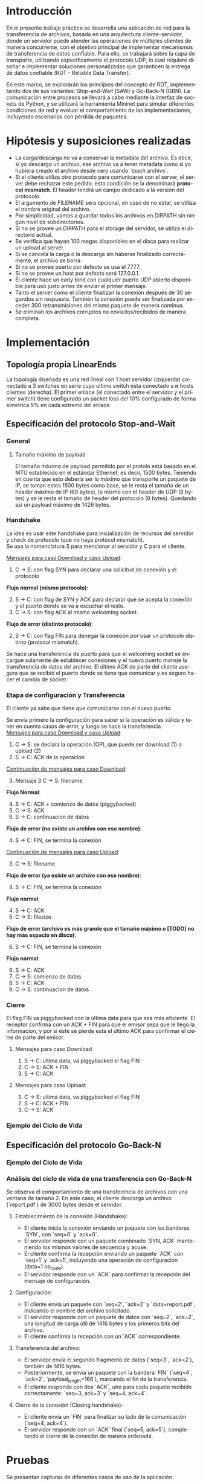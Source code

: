 #+LANGUAGE: es
#+OPTIONS: toc:nil title:nil

#+LATEX_CLASS_OPTIONS: [titlepage,a4paper]
#+LATEX_HEADER_EXTRA: \hypersetup{colorlinks=true,linkcolor=black,urlcolor=blue,bookmarksopen=true}
#+LATEX_HEADER_EXTRA: \usepackage{a4wide}
#+LATEX_HEADER_EXTRA: \usepackage{bookmark}
#+LATEX_HEADER_EXTRA: \usepackage{fancyhdr}
#+LATEX_HEADER_EXTRA: \usepackage[spanish]{babel}
#+LATEX_HEADER_EXTRA: \usepackage[utf8]{inputenc}
#+LATEX_HEADER_EXTRA: \usepackage[T1]{fontenc}
#+LATEX_HEADER_EXTRA: \usepackage{graphicx}
#+LATEX_HEADER_EXTRA: \usepackage{float}
#+LATEX_HEADER_EXTRA: \usepackage{minted}
#+LATEX_HEADER_EXTRA: \usepackage{svg}
#+LATEX_HEADER_EXTRA: \usepackage{xcolor}
#+LATEX_HEADER_EXTRA: \pagestyle{fancy}
#+LATEX_HEADER_EXTRA: \fancyhf{}
#+LATEX_HEADER_EXTRA: \fancyhead[L]{TP1 - Grupo 2}
#+LATEX_HEADER_EXTRA: \fancyhead[R]{Redes - FIUBA}
#+LATEX_HEADER_EXTRA: \renewcommand{\headrulewidth}{0.4pt}
#+LATEX_HEADER_EXTRA: \fancyfoot[C]{\thepage}
#+LATEX_HEADER_EXTRA: \renewcommand{\footrulewidth}{0.4pt}
#+LATEX_HEADER_EXTRA: \usemintedstyle{stata-light}
#+LATEX_HEADER_EXTRA: \newminted{c}{bgcolor={rgb}{0.95,0.95,0.95}}
#+LATEX_HEADER_EXTRA: \usepackage{color}
#+LATEX_HEADER_EXTRA: \usepackage[utf8]{inputenc}
#+LATEX_HEADER_EXTRA: \usepackage{fancyvrb}
#+LATEX_HEADER_EXTRA: \fvset{framesep=1mm,fontfamily=courier,fontsize=\scriptsize,numbers=left,framerule=.3mm,numbersep=1mm}
#+LATEX_HEADER_EXTRA: \usepackage[nottoc]{tocbibind}
#+LATEX_HEADER_EXTRA: \usepackage{amsmath}
#+LATEX_HEADER_EXTRA: \usepackage{changepage}

#+NAME: setup
#+BEGIN_SRC emacs-lisp :results silent :exports none
  (setq org-latex-minted-options
    '(("bgcolor" "bg")))
#+END_SRC

#+BEGIN_EXPORT latex
\begin{titlepage}
    \hfill\includegraphics[width=6cm]{docs/imgs/logofiuba.jpg}
    \centering
    \vfill
    \Huge \textbf{Trabajo Práctico 1}
    \vskip2cm
    \Large [TA048] Redes \\
    Primer cuatrimestre de 2025\\
    \vfill
    \begin{tabular}{ | l | l | l | }
      \hline
      Alumno & Padron & Email \\ \hline
      AVALOS, Victoria & 108434 & vavalos@fi.uba.ar \\ \hline
      CASTRO MARTINEZ, Jose Ignacio & 106957 & jcastrom@fi.uba.ar \\ \hline
      CIPRIANO, Victor & 106593 & vcipriano@fi.uba.ar \\ \hline
      DEALBERA, Pablo Andres & 106858 & pdealbera@fi.uba.ar \\ \hline
      DIEM, Walter Gabriel & 105618 & wdiem@fi.uba.ar \\ \hline
    \end{tabular}
    \vfill
\end{titlepage}
\tableofcontents
\newpage
\definecolor{bg}{rgb}{0.95,0.95,0.95}
#+END_EXPORT

* Introducción

En el presente trabajo práctico se desarrolla una aplicación de red para la transferencia de archivos, basada en una arquitectura
cliente-servidor, donde un servidor puede atender las operaciones de múltiples clientes de manera concurrente, con el objetivo principal de implementar mecanismos de transferencia de datos confiable. Para ello, se trabajará
sobre la capa de transporte, utilizando específicamente el protocolo UDP, lo cual requiere diseñar e implementar soluciones
personalizadas que garanticen la entrega de datos confiable (RDT - Reliable Data Transfer).

En este marco, se explorarán los principios del concepto de RDT, implementando dos de sus variantes: Stop-and-Wait (SAW) y Go-Back-N (GBN). La comunicación entre procesos se llevará a cabo mediante la interfaz de sockets de Python, y se utilizará la herramienta Mininet para simular diferentes
condiciones de red y evaluar el comportamiento de las implementaciones, incluyendo escenarios con pérdida de paquetes.


* Hipótesis y suposiciones realizadas

- La carga/descarga no va a conservar la metadata del archivo. Es decir, si yo descargo un archivo, ese archivo va a tener metadata como si yo hubiera creado el archivo desde cero usando `touch archivo`.
- Si el cliente utiliza otro protocolo para comunicarse con el server, el server debe rechazar este pedido, esta condición se la denominará *protocol mismatch*. El header tendrá un campo dedicado a la versión del protocolo.
- El argumento de FILENAME sera opcional, en caso de no estar, se utiliza el nombre original del archivo.
- Por simplicidad, vamos a guardar todos los archivos en DIRPATH sin ningún nivel de subdirectorios.
- Si no se provee un DIRPATH para el storage del servidor, se utiliza el directorio actual.
- Se verifica que hayan 100 megas disponibles en el disco para realizar un upload al server.
- Si se cancela la carga o la descarga sin haberse finalizado correctamente, el archivo se borra.
- Si no se provee puerto por defecto se usa el 7777.
- Si no se provee un host por defecto será 127.0.0.1.
- El cliente hace un early bind con cualquier puerto UDP abierto disponible para uso justo antes de enviar el primer mensaje.
- Tanto el server como el cliente finalizan la conexión después de 30 segundos sin respuesta. También la conexión puede ser finalizada por exceder 300 retransmisiones del mismo paquete de manera continua.
- Se eliminan los archivos corruptos no enviados/recibidos de manera completa.

* Implementación
** Topología propia LinearEnds

#+ATTR_LATEX: :width 0.5\textwidth
[[file:docs/imgs/linear_ends_multiple_clients_with_loss.png]]

La topología diseñada es una red lineal con 1 host servidor (izquierda) conectado a 3 switches en serie cuyo ultimo switch esta conectado a *n* hosts clientes (derecha). El primer enlace (el conectado entre el servidor y el primer switch) tiene configurado un packet loss del 10% configurado de forma simetrica 5% en cada extremo del enlace.


** Especificación del protocolo Stop-and-Wait

*** General

**** Tamaño máximo de payload

El tamaño máximo de payload permitido por el protolo está basado en el MTU establecido en el estándar Ethernet, es decir, 1500 bytes. Teniendo en cuenta que esto debería ser lo máximo que transporte un paquete de IP, se toman estos 1500 bytes como base, se le resta el tamaño de un header máximo de IP (60 bytes), lo mismo con el header de UDP (8 bytes) y se le resta el tamaño de header del protocolo (8 bytes). Quedando así un payload máximo de 1426 bytes.


*** Handshake

#+BEGIN_SRC plantuml :file docs/imgs/connection-handshake.png :exports results
@startuml
skinparam sequenceMessageAlign center
skinparam ParticipantPadding 100
scale 2.0
participant Client
participant Server

Client ->(10) Server : [SYN]\nseq=0, ack=0
Server ->(10) Client : [SYN], [ACK]\nseq=0, ack=0

Client ->(10) Server : [ACK]\nseq=1, ack=1\n data=1 (op_code)
Server ->(10) Client : [ACK]\nseq=1, ack=1

@enduml
#+END_SRC

#+ATTR_LATEX: :width 0.5\textwidth
#+RESULTS:
[[file:docs/imgs/connection-handshake.png]]

La idea es usar este handshake para inicialización de recursos del servidor y check de protocolo (que no haya protocol mismatch). \\

Se usa la nomenclatura S para mencionar al servidor y C para el cliente.

_Mensajes para caso Download y caso Upload_:

1. C \rightarrow S: con flag SYN para declarar una solicitud de conexión y el protocolo

*Flujo normal (mismo protocolo)*:

2. [@2] S \rightarrow C: con flag de SYN y ACK para declarar que se acepta la conexión y el puerto donde se va a escuchar el resto.
3. C \rightarrow S: con flag ACK al mismo welcoming socket.

*Flujo de error (distinto protocolo)*:

2. [@2] S \rightarrow C: con flag FIN para denegar la conexión por usar un protocolo distinto (protocol mismatch).

Se hace una transferencia de puerto para que el welcoming socket se encargue solamente de establecer conexiones y el nuevo puerto maneje la transferencia de datos del archivo. El último ACK de parte del cliente asegura que se recibió el puerto donde se tiene que comunicar y es seguro hacer el cambio de socket.

*** Etapa de configuración y Transferencia

El cliente ya sabe que tiene que comunicarse con el nuevo puerto.

Se envía primero la configuración para saber si la operación es válida y tener en cuenta casos de error, y luego se hace la transferencia. \\

_Mensajes para caso Download y caso Upload_:

1. C \rightarrow S: se declara la operación (OP), que puede ser download (1) o upload (2)
2. S \rightarrow C: ACK de la operación

_Continuación de mensajes para caso Download_:

3. [@3] Mensaje 3 C \rightarrow S: filename

*Flujo Normal*:

4. [@4] S \rightarrow C: ACK + comienzo de datos (piggybacked)
5. C \rightarrow S: ACK
6. S \rightarrow C: continuacion de datos

*Flujo de error (no existe un archivo con ese nombre)*:

4. [@4] S \rightarrow C: FIN, se termina la conexión

_Continuación de mensajes para caso Upload_:

3. [@3] C \rightarrow S: filename

*Flujo de error (ya existe un archivo con ese nombre)*:

4. [@4] S \rightarrow C: FIN, se termina la conexión

*Flujo normal*:

4. [@4] S \rightarrow C: ACK
5. C \rightarrow S: filesize

*Flujo de error (archivo es más grande que el tamaño máximo o [TODO] no hay más espacio en disco)*:

6. [@6] S \rightarrow C: FIN, se termina la conexión

*Flujo normal*:

6. [@6] S \rightarrow C: ACK
7. C \rightarrow S: comienzo de datos
8. S \rightarrow C: ACK
9. C \rightarrow S: continuacion de datos

*** Cierre

El flag FIN va piggybacked con la última data para que sea más eficiente. El receptor confirma con un ACK + FIN para que el emisor sepa que le llego la informacion, y por si este se pierde está el último ACK para confirmar el cierre de parte del emisor. \\

**** Mensajes para caso Download

#+BEGIN_SRC plantuml :file docs/imgs/download.png :exports results
@startuml
skinparam sequenceMessageAlign center
skinparam ParticipantPadding 100
scale 2.0
participant Client
participant Server

Client ->(10) Server : Filename
Server ->(10) Client : ACK, Data Chunk 1 (piggybacked)
Client ->(10) Server : ACK of Data Chunk 1
Server ->(10) Client : Data Chunk 2
Client ->(10) Server : ACK of Data Chunk 2
Server ->(10) Client : ...
Client ->(10) Server : ...
Server ->(10) Client : FIN, Data Chunk n
Client ->(10) Server : FIN, ACK of Data Chunk n
@enduml
#+END_SRC

#+ATTR_LATEX: :width 0.5\textwidth
#+RESULTS:
[[file:docs/imgs/download.png]]

1. S \rightarrow C: ultima data, va piggybacked el flag FIN
2. C \rightarrow S: ACK + FIN
3. S \rightarrow C: ACK

**** Mensajes para caso Upload:

#+BEGIN_SRC plantuml :file docs/imgs/upload.png :exports results
@startuml
skinparam sequenceMessageAlign center
skinparam ParticipantPadding 100
scale 2.0
participant Client
participant Server

Client ->(10) Server : Filename
Server ->(10) Client : ACK
Client ->(10) Server : Filesize
Server ->(10) Client : ACK
Client ->(10) Server : Data
@enduml
#+END_SRC

#+ATTR_LATEX: :width 0.5\textwidth
#+RESULTS:
[[file:docs/imgs/upload.png]]

1. C \rightarrow S: ultima data, va piggybacked el flag FIN
2. S \rightarrow C: ACK + FIN
3. C \rightarrow S: ACK

*** Ejemplo del Ciclo de Vida



** Especificación del protocolo Go-Back-N
*** Ejemplo del Ciclo de Vida

#+BEGIN_SRC plantuml :file docs/imgs/gbn.png :exports results
@startuml
skinparam sequenceMessageAlign center
skinparam ParticipantPadding 100
scale 2.0
participant Client
participant Server

group [Handshake]

Client ->(10) Server : [SYN]\nseq=0, ack=0
Server ->(10) Client : [SYN], [ACK]\nseq=0, ack=0

Client ->(10) Server : [ACK]\nseq=1, ack=1\n data=1 (op_code)
Server ->(10) Client : [ACK]\nseq=1, ack=1

else Configuration

Client ->(10) Server : seq=2, ack=2\n data=report.pdf
Server ->(10) Client : [ACK]\nseq=2, ack=2\npayload_length=1416\n data=101110...
Client ->(10) Server : [ACK]\nseq=2, ack=2

else File transfer

Server ->(10) Client : seq=3, ack=2\npayload_length=1416\n data=101110...
Server ->(10) Client : [FIN]\nseq=4, ack=2\npayload_length=168\n data=101110...

Client ->(10) Server : [ACK]\nseq=3, ack=3
Client ->(10) Server : [ACK]\nseq=4, ack=4

else Closing handshake

Client ->(10) Server : [FIN]\nseq=4, ack=4
Server ->(10) Client : [ACK]\nseq=5, ack=5

end

caption \nGo-Back-N protocol with window of\n 2 packets. Client downloads file \n(report.pdf of size 3000 bytes) from server
@enduml
#+END_SRC

#+ATTR_LATEX: :width 0.7\textwidth
#+RESULTS:
[[file:docs/imgs/gbn.png]]


*** Análisis del ciclo de vida de una transferencia con Go-Back-N

Se observa el comportamiento de una transferencia de archivos con una ventana de tamaño 2. En
este caso, el cliente descarga un archivo (`report.pdf`) de 3000 bytes desde el servidor.

**** Establecimiento de la conexión (Handshake):
- El cliente inicia la conexión enviando un paquete con las banderas `SYN`, con `seq=0` y `ack=0`.
- El servidor responde con un paquete combinado `SYN, ACK` manteniendo los mismos valores de secuencia y acuse.
- El cliente confirma la recepción enviando un paquete `ACK` con `seq=1` y `ack=1`, incluyendo una operación de configuración (data=1 op_code).
- El servidor responde con un `ACK` para confirmar la recepción del mensaje de configuración.

**** Configuración:
- El cliente envía un paquete con `seq=2`, `ack=2` y `data=report.pdf`, indicando el nombre del archivo solicitado.
- El servidor responde con un paquete de datos con `seq=2`, `ack=2`, una longitud de carga útil de 1416 bytes y los primeros bits del archivo.
- El cliente confirma la recepción con un `ACK` correspondiente.

**** Transferencia del archivo:
- El servidor envía el segundo fragmento de datos (`seq=3`, `ack=2`), también de 1416 bytes.
- Posteriormente, se envía un paquete con la bandera `FIN` (`seq=4`, `ack=2`, `payload_length=168`), marcando el fin de la transferencia.
- El cliente responde con dos `ACK`, uno para cada paquete recibido correctamente: `seq=3, ack=3` y `seq=4, ack=4`.

**** Cierre de la conexión (Closing handshake):
- El cliente envía un `FIN` para finalizar su lado de la comunicación (`seq=4, ack=4`).
- El servidor responde con un `ACK` final (`seq=5, ack=5`), completando el cierre de la conexión de manera ordenada.

* Pruebas

Se presentan capturas de diferentes casos de uso de la aplicación.

** Casos de error

- Protocol Mismatch
#+caption: Ejemplo de protocol mismatch.
[[file:docs/imgs/protocol_mismatch.png]]

En caso de que un cliente intente conectarse con un servidor utilizando un protocolo diferente al suyo, el servidor lo rechazará. En la imagen se puede observar un ejemplo en el que un servidor que utiliza Stop & Wait rechaza a un cliente que hace una petición con Go Back N.

- Archivo ya existente.

#+caption: Ejemplo de upload de un archivo que ya existe en el servidor.
[[file:docs/imgs/file_already_exists.png]]

Para ambos protocolos, si el cliente intenta subir un archivo que el servidor ya tiene, se rechaza.

** Stop & Wait

Para mostrar el funcionamiento de stop and wait, primero mostraremos los logs de las operaciones upload y download de un archivo pequeño de 5kB a modo de ejemplo, y luego cómo se ve una captura de whireshark de un archivo más grande.

- Upload
#+caption: Ejemplo de Upload con Stop & Wait.
[[file:docs/imgs/saw_upload.png]]

- Download
#+caption: Ejemplo de Download con Stop & Wait.
[[file:docs/imgs/saw_download.png]]

*** Tabla de Datos de Wireshark

\begin{adjustwidth}{-3cm}{-3cm}
\begin{center}
\begin{tabular}{rrrrlrlrlllrrl}
No & Time & Src & Dst & Proto & Len & Type & SEQ & ACK & SYN & FIN & SrcPort & DstPort\\[0pt]
\hline
1 & 0.000000000 & 10.0.1.1 & 10.0.0.1 & SAW & 48 & Stop-and-Wait & 0 & False & True & False & 52515 & 0\\[0pt]
2 & 0.000191297 & 10.0.0.1 & 10.0.1.1 & SAW & 48 & Stop-and-Wait & 0 & True & True & False & 41367 & 0\\[0pt]
3 & 0.002208402 & 10.0.1.1 & 10.0.0.1 & SAW & 50 & Stop-and-Wait & 1 & True & False & False & 52515 & 2\\[0pt]
4 & 0.002801150 & 10.0.0.1 & 10.0.1.1 & SAW & 48 & Stop-and-Wait & 1 & True & False & False & 41367 & 0\\[0pt]
5 & 0.004355272 & 10.0.1.1 & 10.0.0.1 & SAW & 53 & Stop-and-Wait & 0 & False & False & False & 52515 & 5\\[0pt]
6 & 0.004722710 & 10.0.0.1 & 10.0.1.1 & SAW & 48 & Stop-and-Wait & 0 & True & False & False & 41367 & 0\\[0pt]
7 & 0.005754904 & 10.0.1.1 & 10.0.0.1 & SAW & 52 & Stop-and-Wait & 1 & False & False & False & 52515 & 4\\[0pt]
8 & 0.005879502 & 10.0.0.1 & 10.0.1.1 & SAW & 48 & Stop-and-Wait & 1 & True & False & False & 41367 & 0\\[0pt]
9 & 0.006562696 & 10.0.1.1 & 10.0.0.1 & SAW & 1474 & Stop-and-Wait & 0 & False & False & False & 52515 & 1426\\[0pt]
10 & 0.006634214 & 10.0.0.1 & 10.0.1.1 & SAW & 48 & Stop-and-Wait & 0 & True & False & False & 41367 & 0\\[0pt]
11 & 0.006819155 & 10.0.1.1 & 10.0.0.1 & SAW & 1474 & Stop-and-Wait & 1 & False & False & False & 52515 & 1426\\[0pt]
12 & 0.006887880 & 10.0.0.1 & 10.0.1.1 & SAW & 48 & Stop-and-Wait & 1 & True & False & False & 41367 & 0\\[0pt]
\ldots{} & \ldots{} & \ldots{} & \ldots{} & \ldots{} & \ldots{} & \ldots{} & \ldots{} & \ldots{} & \ldots{} & \ldots{} & \ldots{} & \ldots{}\ldots{}\\[0pt]
384 & 0.036747322 & 10.0.0.1 & 10.0.1.1 & SAW & 48 & Stop-and-Wait & 1 & True & False & False & 41367 & 0\\[0pt]
385 & 0.036806828 & 10.0.1.1 & 10.0.0.1 & SAW & 1474 & Stop-and-Wait & 0 & False & False & False & 52515 & 1426\\[0pt]
386 & 0.036860606 & 10.0.0.1 & 10.0.1.1 & SAW & 48 & Stop-and-Wait & 0 & True & False & False & 41367 & 0\\[0pt]
387 & 0.037000220 & 10.0.1.1 & 10.0.0.1 & SAW & 1474 & Stop-and-Wait & 1 & False & False & False & 52515 & 1426\\[0pt]
388 & 0.037084310 & 10.0.0.1 & 10.0.1.1 & SAW & 48 & Stop-and-Wait & 1 & True & False & False & 41367 & 0\\[0pt]
389 & 0.037217987 & 10.0.1.1 & 10.0.0.1 & SAW & 363 & Stop-and-Wait & 0 & False & False & True & 52515 & 315\\[0pt]
390 & 0.037459011 & 10.0.0.1 & 10.0.1.1 & SAW & 48 & Stop-and-Wait & 0 & True & False & False & 41367 & 0\\[0pt]
391 & 0.037511183 & 10.0.0.1 & 10.0.1.1 & SAW & 48 & Stop-and-Wait & 0 & False & False & True & 41367 & 0\\[0pt]
392 & 0.037580397 & 10.0.1.1 & 10.0.0.1 & SAW & 48 & Stop-and-Wait & 1 & True & False & False & 52515 & 0\\[0pt]
\end{tabular}
\end{center}
\end{adjustwidth}

** Análisis de la comunicación Stop-and-Wait

La tabla presentada muestra una traza de paquetes intercambiados entre dos nodos de mininet (10.0.1.1 y 10.0.0.1) utilizando el protocolo desarrollado con el esquema Stop-and-Wait. Este protocolo garantiza la entrega ordenada y libre de errores mediante el envío secuencial de paquetes, esperando una confirmación (ACK) por cada uno antes de continuar con el siguiente.

El ciclo de vida de la comunicación puede dividirse en tres fases:

**1. Establecimiento de la conexión:**
- El cliente (10.0.1.1) inicia la conexión enviando un paquete con la bandera `SYN` activada.
- El servidor (10.0.0.1) responde con un paquete que contiene tanto `SYN` como `ACK`, indicando aceptación.
- Finalmente, el cliente responde con un `ACK`, completando el procedimiento de handshake.

**2. Transferencia de datos:**
- Una vez establecida la conexión, el cliente comienza a enviar datos, alternando los números de secuencia (SEQ) entre 0 y 1. Este comportamiento es característico del protocolo Stop-and-Wait.
- Por cada paquete de datos enviado, el servidor responde con un paquete de confirmación (`ACK`) para indicar que ha recibido correctamente el contenido.
- El campo `Len` refleja el tamaño de los datos transportados, y los puertos de origen y destino se utilizan para mantener la sesión activa entre los procesos involucrados.

**3. Finalización de la conexión:**
- El cliente inicia el cierre de la sesión enviando un paquete con la bandera `FIN` activada.
- El servidor responde primero con un `ACK`, y luego con su propio paquete `FIN`, indicando que también desea cerrar la conexión.
- Finalmente, el cliente responde con un `ACK`, completando el cierre de la comunicación de manera ordenada.

En resumen, esta captura de paquetes evidencia el funcionamiento correcto de una implementación del protocolo Stop-and-Wait, en donde cada paquete enviado es seguido por una respuesta de confirmación, y el inicio y cierre de la conexión se realizan mediante el protocolo RDT.

* Preguntas a Responder
** Describa la arquitectura Cliente-Servidor.
La arquitectura Cliente-Servidor es una de dos arquitecturas más comunes. En esta arquitectura hay un /host/ (/end system/) llamado /server/ que esta siempre encendido que pasivamente escucha /requests/ de otros /hosts/ llamados /clients/ que son agentes activos que inician la comunicación con el /server/.

Un ejemplo de esta arquitectura es una aplicacion Web donde hay un /Web server/ que escucha /requests/ de navegadores web. El navegador web es el cliente que inicia la comunicación y el /Web server/ es el servidor que responde a los /requests/. Estos mensajes tienen el formato de Capa de Aplicación HTTP.

*** Caracteristicas
 - Los clientes son agentes activos que inician la comunicación.
 - Los clientes no se comunican entre si.
 - Los clientes no necesitan estar encendidos todo el tiempo ni tener una IP fija.
 - Los servidores son pasivos y siempre están encendidos.
 - Los servidores *deben* tener una IP fija bien conocida (/well-known IP address/) que se puede resolver con un nombre de dominio DNS (/domain name/).
 - Los servidores pueden tener múltiples clientes conectados al mismo tiempo.

*** Ventajas
 - Diseño simple usando protocolos sin estado como HTTP donde el servidor no
   necesita mantener informacion sobre clientes ya que se puede guardar
   informacion del cliente en /cookies/ del cliente y estos se transmitidos en
   /headers/ HTTP.
 - Puede soportar un gran numero de clientes.

*** Desventajas
 - Un solo punto de falla. Si el servidor se cae, el servicio se cae.
 - El servidor debe estar encendido todo el tiempo.
 - Gran costo para escalar, ya que a medida de que el servicio tiene mas
   usuarios, el servidor debe tambien aumentar su capacidad de procesar mas
   clientes.

** ¿Cuál es la función de un protocolo de capa de aplicación?

Un protocolo de capa de aplicación especifica cómo los procesos de una aplicación, que se ejecutan en diferentes sistemas finales, intercambian mensajes entre sí. Este tipo de protocolo define:

- Los tipos de mensajes que se envían, como mensajes de solicitud y de respuesta.

- La sintaxis de los mensajes, es decir, la estructura de los campos dentro de cada mensaje y cómo se separan o identifican esos campos.

- La semántica de los campos, indicando qué significa la información contenida en cada uno.

- Las reglas de comunicación, que establecen cuándo un proceso debe enviar un mensaje y cómo debe reaccionar al recibir uno.

En resumen, los protocolos de capa de aplicación aseguran que las aplicaciones puedan comunicarse correctamente y coordinarse en la red, haciendo posible servicios como el correo electrónico, la web o la transferencia de archivos.

** Detalle el protocolo de aplicación desarrollado en este trabajo.

** La capa de transporte del stack TCP/IP ofrece dos protocolos: TCP y UDP.

*** ¿Qué servicios proveen dichos protocolos?

Ambos protocolos proveen los siguientes servicios:

- *Multiplexación/Demultiplexación*: son los mecanismos que permiten extender el servicio de entrega de IP entre dos end systems a un servicio de entrega entre dos procesos que se ejecutan en esos sistemas. Dichos mecanismos permiten identificar a qué proceso pertenece cada ssegmento recibido.
- *Chequeo de integridad*: se verifica que no haya errores en los datos mediante un campo de checksum en los headers de ambos protocolos.

UDP no realiza ninguna otra función extra. Por lo tanto, su servicio es:
- *No confiable*: no garantiza que la entrega de los paquetes sea exitosa, ni tampoco que lleguen en orden.
- *Sin conexión*: cada paquete datagrama se envía de manera independiente, sin garantías de que el receptor esté listo o incluso disponible.

Por su parte, TCP ofrece las siguientes funcionalidades adicionales:
- *Orientado a la conexión*: antes de que un proceso de aplicación pueda comenzar a enviar datos a otro, ambos procesos deben comunicarse entre sí; es decir, deben enviarse algunos segmentos preliminares para establecer los parámetros de la transferencia de datos subsiguiente. Se trata de una conexión lógica con un estado en común que reside en TCP de los hosts.
- *Transferencia de datos confiable*: garantiza la entrega, el orden y la no corrupción de los datos. Esto lo logra mediante timers, numeros de secuencia y ACKs (flags que indican que un paquete fue entregado correctamente).
- *Control de congestión*: festiona que no se saturen los enlaces. Es más bien un servicio para la red.
- *Control de flujo*: para eliminar la posibilidad de que el remitente desborde el búfer del receptor. Hace coincidir la velocidad a la que el remitente envía con la velocidad a la que la aplicación receptora lee.

*** ¿Cuáles son sus características?

Algunas de las características de UDP son las siguientes:
- *Pequeño overhead de header por paquete*: UDP posee un header pequeño (8 bytes) en comparación con TCP (20 bytes)
- *Sin estado de conexión*: UDP no mantiene un estado de conexión en los end systems, por lo que no rastrea ningún parámetro. Por esta razón, un servidor dedicado a una aplicación específica generalmente puede admitir muchos más clientes activos cuando la aplicación se ejecuta mediante UDP en lugar de TCP.
- *Sin retraso por conexión*: UDP no induce ningún retraso para establecer una conexión, a diferencia de TCP que posee un handshake de tres pasos.

Por su parte, TCP posee las siguientes características:

- *Full-duplex*: dada una conexión TCP entre dos hosts, digamos A y B, la información puede fluir de A a B al mismo tiempo que fluye información de B a A.
- *Conexión point-to-point*: la conexión de TCP únicamente se puede establecer entre un único remitente y un único receptor, no admite multicasting.
- *Three-Way Handshake*: para establecer la conexión mencionada anteriormente se realiza un procedimiento donde se envían tres segmentos.

*** ¿Cuando es apropiado utilizar cada uno?

Ninguno de estos protocolos es mejor que el otro. Para decidir cuál de ellos utilizar, se deben tener en cuenta las necesidades de la aplicación.
Debido a las características mencionadas anteriormente, UDP resulta más apropiado para aplicaciones que requieran mayor velocidad sin que sea tan sensible a algunas pérdidas de paquetes, por ejemplo plataformas de streaming, y si se tiene un servidor dedicado a una aplicación específica que necesita poder admitir muchos más clientes activos.
Por otro lado, TCP es más ventajoso para las aplicaciones que necesitan un transporte confiable de los datos. Algunos ejemplos son el email y la web.

* Dificultades Encontradas
* Conclusión
* Anexo: Fragmentacion IPv4
** Enunciado :noexport:
El siguiente ejercicio se plantea como objetivo la comprensión y la puesta en
práctica de los conceptos y herramientas necesarias para la comprobación del
proceso de fragmentación en IPv4. Para lograr este objetivo, se deberá crear
una red virtual que contenga la topología propuesta y se deberá generar tráfico
para poder analizar el comportamiento del protocolo IPv4:

 - Utilizando mininet. se pide armar una topología lineal formada por dos hosts conectados a traves de 3 switches.
 - Reducir el MTU de alguna interfaz del switch central. Configurar un packet loss en una interfaz del switch conectada
 - al segundo host.
 - Generar tráfico UDP/TCP utilizando iperf. Configurar el tamaño de los paquetes de manera tal que se produzca el
 - proceso de fragmentación.
 - Capturar el tráfico utilizando wireshark.
 - Analizar el tráfico generado en la topología y comprobar empíricamente los siguientes fenómenos:
 - Proceso de fragmentación
 - Funcionamiento de TCP ante la pérdida de un fragmento
 - Funcionamiento de UDP ante la pérdida de un fragmento
 - Aumento de tráfico al reducirse el MTU mínimo de la red.
** Analisis
